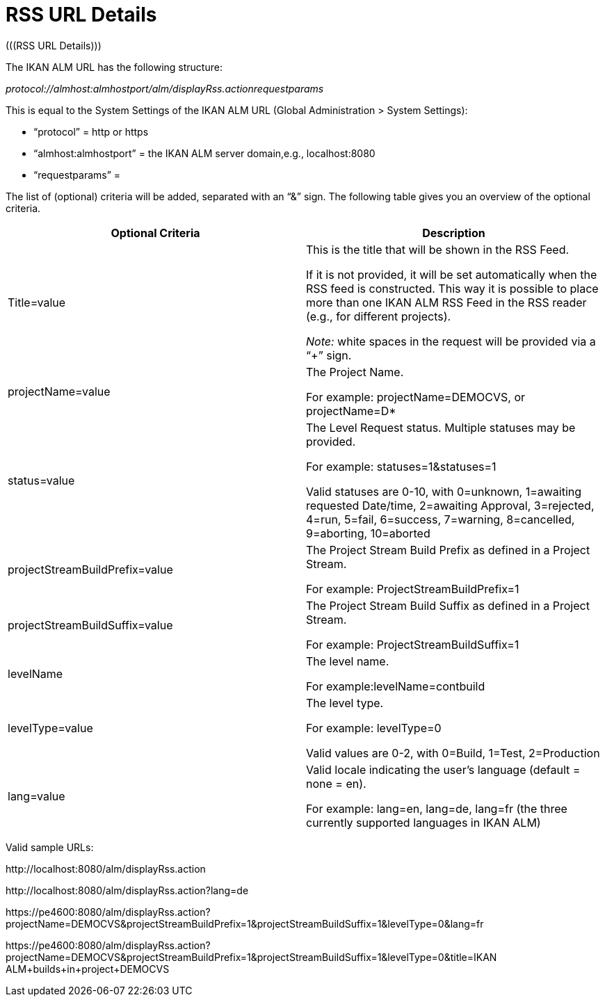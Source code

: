 // The imagesdir attribute is only needed to display images during offline editing. Antora neglects the attribute.
:imagesdir: ../images

[[_drssfeedurldetails]]
= RSS URL Details 
(((RSS URL Details))) 

The IKAN ALM URL has the following structure: 

_protocol://almhost:almhostport/alm/displayRss.actionrequestparams_

This is equal to the System Settings of the IKAN ALM URL (Global Administration > System Settings): 

* "`protocol`" = http or https
* "`almhost:almhostport`" = the IKAN ALM server domain,e.g., localhost:8080
* "`requestparams`" = 


The list of (optional) criteria will be added, separated with an "`&`" sign.
The following table gives you an overview of the optional criteria. 

[cols="1,1", frame="topbot", options="header"]
|===
| Optional Criteria
| Description

|Title=value
|This is the title that will be shown in the RSS Feed.

If it is not provided, it will be set automatically when the RSS feed is constructed.
This way it is possible to place more than one IKAN ALM RSS Feed in the RSS reader (e.g., for different projects).

_Note:_ white spaces in the request will be provided via a "`+`" sign.

|projectName=value
|The Project Name. 

For example: projectName=DEMOCVS, or projectName=D*

|status=value
|The Level Request status.
Multiple statuses may be provided.

For example: statuses=1&statuses=1

Valid statuses are 0-10, with 0=unknown, 1=awaiting requested Date/time, 2=awaiting Approval, 3=rejected, 4=run, 5=fail, 6=success, 7=warning, 8=cancelled, 9=aborting, 10=aborted

|projectStreamBuildPrefix=value
|The Project Stream Build Prefix as defined in a Project Stream.

For example: ProjectStreamBuildPrefix=1

|projectStreamBuildSuffix=value
|The Project Stream Build Suffix as defined in a Project Stream.

For example: ProjectStreamBuildSuffix=1

|levelName
|The level name.

For example:levelName=contbuild

|levelType=value
|The level type.

For example: levelType=0

Valid values are 0-2, with 0=Build, 1=Test, 2=Production

|lang=value
|Valid locale indicating the user`'s language (default = none = en).

For example: lang=en, lang=de, lang=fr (the three currently supported languages in IKAN ALM)
|===


Valid sample URLs:

\http://localhost:8080/alm/displayRss.action

\http://localhost:8080/alm/displayRss.action?lang=de

\https://pe4600:8080/alm/displayRss.action?projectName=DEMOCVS&projectStreamBuildPrefix=1&projectStreamBuildSuffix=1&levelType=0&lang=fr

\https://pe4600:8080/alm/displayRss.action?projectName=DEMOCVS&projectStreamBuildPrefix=1&projectStreamBuildSuffix=1&levelType=0&title=IKAN ALM+builds+in+project+DEMOCVS

